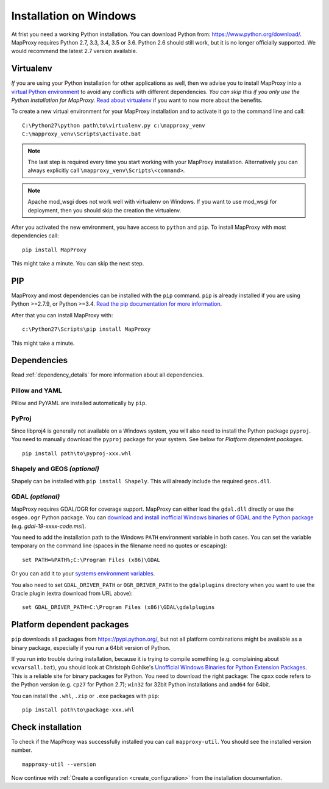 Installation on Windows
=======================

At frist you need a working Python installation. You can download Python from: https://www.python.org/download/. MapProxy requires Python 2.7, 3.3, 3.4, 3.5 or 3.6. Python 2.6 should still work, but it is no longer officially supported. We would recommend the latest 2.7 version available.

Virtualenv
----------

*If* you are using your Python installation for other applications as well, then we advise you to install MapProxy into a `virtual Python environment`_ to avoid any conflicts with different dependencies. *You can skip this if you only use the Python installation for MapProxy.*
`Read about virtualenv <http://virtualenv.openplans.org/#what-it-does>`_ if you want to now more about the benefits.

.. _`virtual Python environment`: http://guide.python-distribute.org/virtualenv.html

To create a new virtual environment for your MapProxy installation and to activate it go to the command line and call::

 C:\Python27\python path\to\virtualenv.py c:\mapproxy_venv
 C:\mapproxy_venv\Scripts\activate.bat

.. note::
  The last step is required every time you start working with your MapProxy installation. Alternatively you can always explicitly call ``\mapproxy_venv\Scripts\<command>``.

.. note:: Apache mod_wsgi does not work well with virtualenv on Windows. If you want to use mod_wsgi for deployment, then you should skip the creation the virtualenv.

After you activated the new environment, you have access to ``python`` and ``pip``.
To install MapProxy with most dependencies call::

  pip install MapProxy

This might take a minute. You can skip the next step.


PIP
---

MapProxy and most dependencies can be installed with the ``pip`` command. ``pip`` is already installed if you are using Python >=2.7.9, or Python >=3.4. `Read the pip documentation for more information <https://pip.pypa.io/en/stable/installing/>`_.

After that you can install MapProxy with::

    c:\Python27\Scripts\pip install MapProxy

This might take a minute.

Dependencies
------------

Read :ref:`dependency_details` for more information about all dependencies.


Pillow and YAML
~~~~~~~~~~~~~~~

Pillow and PyYAML are installed automatically by ``pip``.

PyProj
~~~~~~

Since libproj4 is generally not available on a Windows system, you will also need to install the Python package ``pyproj``.
You need to manually download the ``pyproj`` package for your system. See below for *Platform dependent packages*.

::

  pip install path\to\pyproj-xxx.whl


Shapely and GEOS *(optional)*
~~~~~~~~~~~~~~~~~~~~~~~~~~~~~
Shapely can be installed with ``pip install Shapely``. This will already include the required ``geos.dll``.


GDAL *(optional)*
~~~~~~~~~~~~~~~~~

MapProxy requires GDAL/OGR for coverage support. MapProxy can either load the ``gdal.dll`` directly or use the ``osgeo.ogr`` Python package. You can `download and install inofficial Windows binaries of GDAL and the Python package <http://www.gisinternals.com/sdk/>`_ (e.g. `gdal-19-xxxx-code.msi`).

You need to add the installation path to the Windows ``PATH`` environment variable in both cases.
You can set the variable temporary on the command line (spaces in the filename need no quotes or escaping)::

  set PATH=%PATH%;C:\Program Files (x86)\GDAL

Or you can add it to your `systems environment variables <http://www.computerhope.com/issues/ch000549.htm>`_.

You also need to set ``GDAL_DRIVER_PATH`` or ``OGR_DRIVER_PATH`` to the ``gdalplugins`` directory when you want to use the Oracle plugin (extra download from URL above)::

    set GDAL_DRIVER_PATH=C:\Program Files (x86)\GDAL\gdalplugins


.. _win_platform_packages:

Platform dependent packages
---------------------------

``pip`` downloads all packages from https://pypi.python.org/, but not all platform combinations might be available as a binary package, especially if you run a 64bit version of Python.

If you run into trouble during installation, because it is trying to compile something (e.g. complaining about ``vcvarsall.bat``), you should look at Christoph Gohlke's `Unofficial Windows Binaries for Python Extension Packages <http://www.lfd.uci.edu/~gohlke/pythonlibs/>`_. This is a reliable site for binary packages for Python. You need to download the right package: The ``cpxx`` code refers to the Python version (e.g. ``cp27`` for Python 2.7); ``win32`` for 32bit Python installations and ``amd64`` for 64bit.

You can install the ``.whl``, ``.zip`` or ``.exe`` packages with ``pip``::

  pip install path\to\package-xxx.whl


Check installation
------------------

To check if the MapProxy was successfully installed you can call ``mapproxy-util``. You should see the installed version number.
::

    mapproxy-util --version


Now continue with :ref:`Create a configuration <create_configuration>` from the installation documentation.

